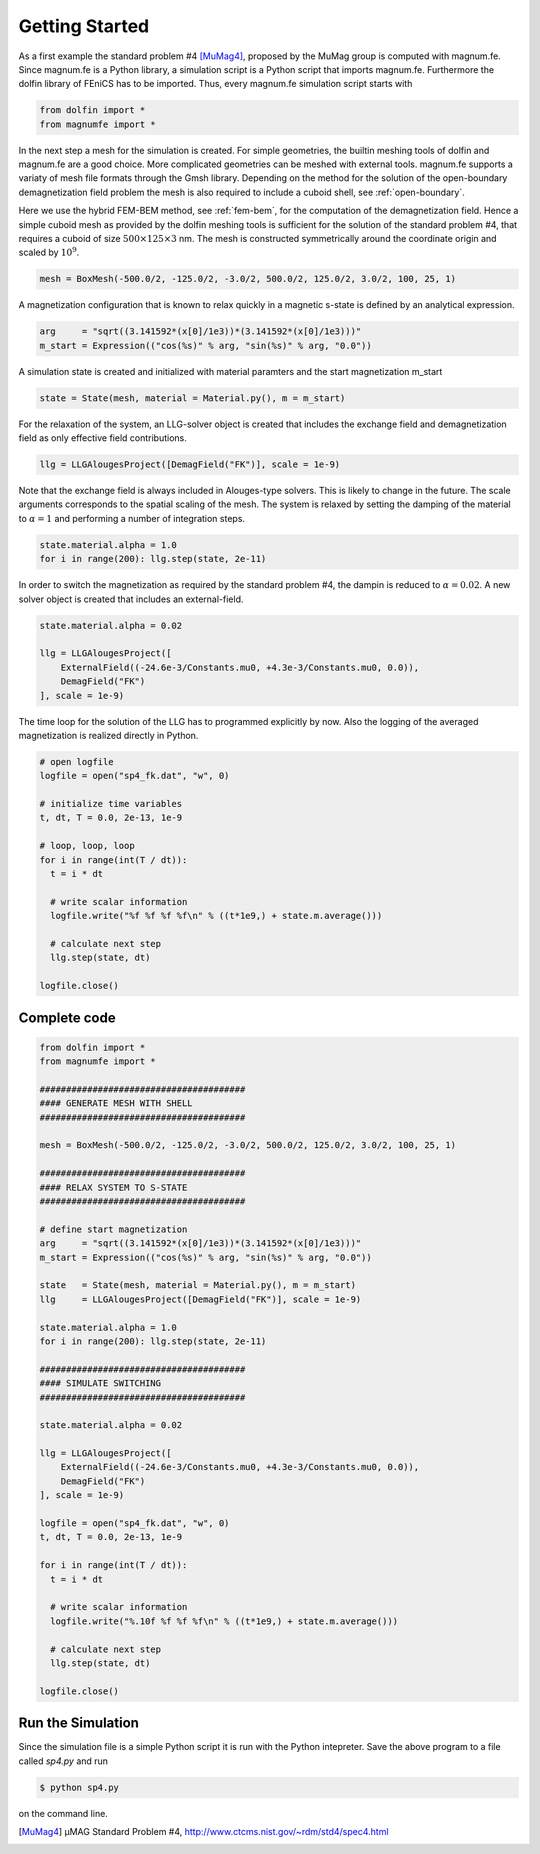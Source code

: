 Getting Started
===============

As a first example the standard problem #4 [MuMag4]_, proposed by the MuMag group is computed with magnum.fe. Since magnum.fe is a Python library, a simulation script is a Python script that imports magnum.fe. Furthermore the dolfin library of FEniCS has to be imported. Thus, every magnum.fe simulation script starts with

.. code:: python

  from dolfin import *
  from magnumfe import *

In the next step a mesh for the simulation is created. For simple geometries, the builtin meshing tools of dolfin and magnum.fe are a good choice. More complicated geometries can be meshed with external tools. magnum.fe supports a variaty of mesh file formats through the Gmsh library. Depending on the method for the solution of the open-boundary demagnetization field problem the mesh is also required to include a cuboid shell, see :ref:`open-boundary`.

Here we use the hybrid FEM-BEM method, see :ref:`fem-bem`, for the computation of the demagnetization field. Hence a simple cuboid mesh as provided by the dolfin meshing tools is sufficient for the solution of the standard problem #4, that requires a cuboid of size :math:`500 \times 125 \times 3` nm. The mesh is constructed symmetrically around the coordinate origin and scaled by :math:`10^9`.

.. code:: python

  mesh = BoxMesh(-500.0/2, -125.0/2, -3.0/2, 500.0/2, 125.0/2, 3.0/2, 100, 25, 1)

A magnetization configuration that is known to relax quickly in a magnetic s-state is defined by an analytical expression.

.. code:: python

  arg     = "sqrt((3.141592*(x[0]/1e3))*(3.141592*(x[0]/1e3)))"
  m_start = Expression(("cos(%s)" % arg, "sin(%s)" % arg, "0.0"))

A simulation state is created and initialized with material paramters and the start magnetization m_start

.. code:: python

  state = State(mesh, material = Material.py(), m = m_start)

For the relaxation of the system, an LLG-solver object is created that includes the exchange field and demagnetization field as only effective field contributions.

.. code:: python

  llg = LLGAlougesProject([DemagField("FK")], scale = 1e-9)

Note that the exchange field is always included in Alouges-type solvers. This is likely to change in the future. The scale arguments corresponds to the spatial scaling of the mesh.
The system is relaxed by setting the damping of the material to :math:`\alpha = 1` and performing a number of integration steps.

.. code:: python

  state.material.alpha = 1.0
  for i in range(200): llg.step(state, 2e-11)

In order to switch the magnetization as required by the standard problem #4, the dampin is reduced to :math:`\alpha = 0.02`. A new solver object is created that includes an external-field.

.. code:: python

  state.material.alpha = 0.02

  llg = LLGAlougesProject([
      ExternalField((-24.6e-3/Constants.mu0, +4.3e-3/Constants.mu0, 0.0)),
      DemagField("FK")
  ], scale = 1e-9)

The time loop for the solution of the LLG has to programmed explicitly by now. Also the logging of the averaged magnetization is realized directly in Python.

.. code:: python

  # open logfile
  logfile = open("sp4_fk.dat", "w", 0)

  # initialize time variables
  t, dt, T = 0.0, 2e-13, 1e-9

  # loop, loop, loop
  for i in range(int(T / dt)):
    t = i * dt
    
    # write scalar information
    logfile.write("%f %f %f %f\n" % ((t*1e9,) + state.m.average()))

    # calculate next step
    llg.step(state, dt)

  logfile.close()

Complete code
+++++++++++++

.. code:: python

  from dolfin import *
  from magnumfe import *

  #######################################
  #### GENERATE MESH WITH SHELL
  #######################################

  mesh = BoxMesh(-500.0/2, -125.0/2, -3.0/2, 500.0/2, 125.0/2, 3.0/2, 100, 25, 1)

  #######################################
  #### RELAX SYSTEM TO S-STATE
  #######################################

  # define start magnetization
  arg     = "sqrt((3.141592*(x[0]/1e3))*(3.141592*(x[0]/1e3)))"
  m_start = Expression(("cos(%s)" % arg, "sin(%s)" % arg, "0.0"))

  state   = State(mesh, material = Material.py(), m = m_start)
  llg     = LLGAlougesProject([DemagField("FK")], scale = 1e-9)

  state.material.alpha = 1.0
  for i in range(200): llg.step(state, 2e-11)

  #######################################
  #### SIMULATE SWITCHING
  #######################################

  state.material.alpha = 0.02

  llg = LLGAlougesProject([
      ExternalField((-24.6e-3/Constants.mu0, +4.3e-3/Constants.mu0, 0.0)),
      DemagField("FK")
  ], scale = 1e-9)

  logfile = open("sp4_fk.dat", "w", 0)
  t, dt, T = 0.0, 2e-13, 1e-9

  for i in range(int(T / dt)):
    t = i * dt
    
    # write scalar information
    logfile.write("%.10f %f %f %f\n" % ((t*1e9,) + state.m.average()))

    # calculate next step
    llg.step(state, dt)

  logfile.close()
 
Run the Simulation
++++++++++++++++++

Since the simulation file is a simple Python script it is run with the Python intepreter. Save the above program to a file called `sp4.py` and run

.. code::

  $ python sp4.py

on the command line.

.. [MuMag4] µMAG Standard Problem #4, http://www.ctcms.nist.gov/~rdm/std4/spec4.html
